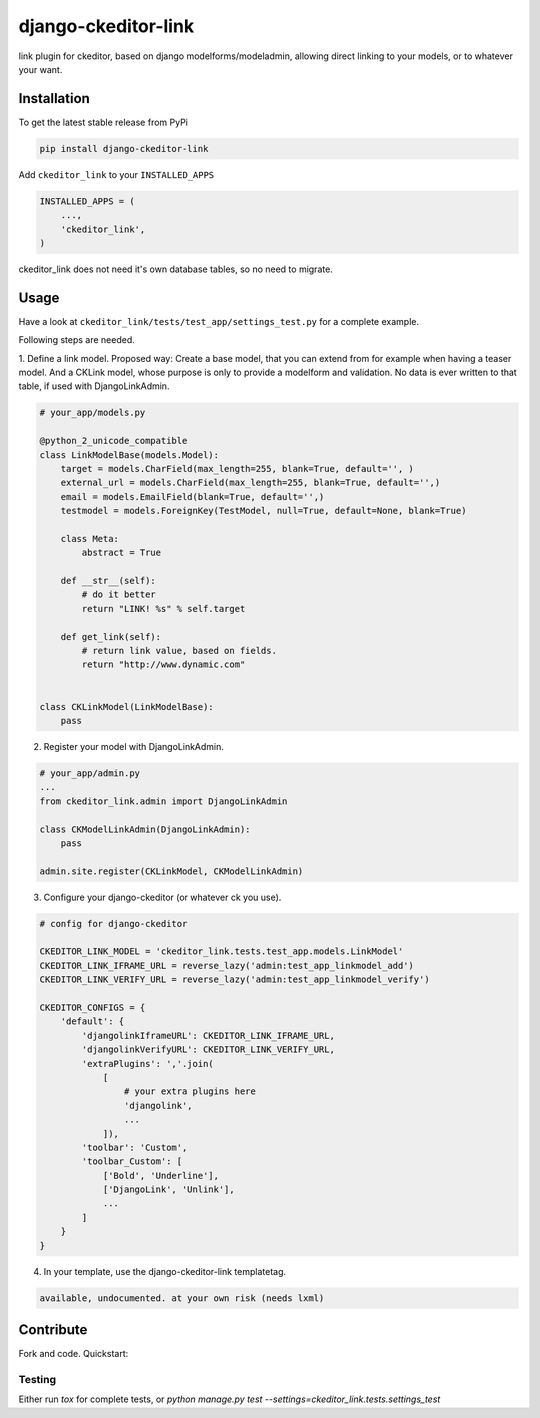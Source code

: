 django-ckeditor-link
*****************

.. image:: https://travis-ci.org/benzkji/django-ckeditor-link.svg
    :target: https://travis-ci.org/benzkji/django-ckeditor-link

link plugin for ckeditor, based on django modelforms/modeladmin, allowing direct linking to your models, or to whatever your want.


Installation
------------

To get the latest stable release from PyPi

.. code-block:: bash

    pip install django-ckeditor-link

Add ``ckeditor_link`` to your ``INSTALLED_APPS``

.. code-block:: python

    INSTALLED_APPS = (
        ...,
        'ckeditor_link',
    )

ckeditor_link does not need it's own database tables, so no need to migrate.


Usage
------------

Have a look at ``ckeditor_link/tests/test_app/settings_test.py`` for a complete example.

Following steps are needed.


1. Define a link model. Proposed way: Create a base model, that you can extend from for example when
having a teaser model. And a CKLink model, whose purpose is only to provide a modelform and validation. No data is
ever written to that table, if used with DjangoLinkAdmin.

.. code-block:: python

    # your_app/models.py

    @python_2_unicode_compatible
    class LinkModelBase(models.Model):
        target = models.CharField(max_length=255, blank=True, default='', )
        external_url = models.CharField(max_length=255, blank=True, default='',)
        email = models.EmailField(blank=True, default='',)
        testmodel = models.ForeignKey(TestModel, null=True, default=None, blank=True)

        class Meta:
            abstract = True

        def __str__(self):
            # do it better
            return "LINK! %s" % self.target

        def get_link(self):
            # return link value, based on fields.
            return "http://www.dynamic.com"


    class CKLinkModel(LinkModelBase):
        pass


2. Register your model with DjangoLinkAdmin.

.. code-block:: python

    # your_app/admin.py
    ...
    from ckeditor_link.admin import DjangoLinkAdmin

    class CKModelLinkAdmin(DjangoLinkAdmin):
        pass

    admin.site.register(CKLinkModel, CKModelLinkAdmin)


3. Configure your django-ckeditor (or whatever ck you use).

.. code-block:: python

    # config for django-ckeditor

    CKEDITOR_LINK_MODEL = 'ckeditor_link.tests.test_app.models.LinkModel'
    CKEDITOR_LINK_IFRAME_URL = reverse_lazy('admin:test_app_linkmodel_add')
    CKEDITOR_LINK_VERIFY_URL = reverse_lazy('admin:test_app_linkmodel_verify')

    CKEDITOR_CONFIGS = {
        'default': {
            'djangolinkIframeURL': CKEDITOR_LINK_IFRAME_URL,
            'djangolinkVerifyURL': CKEDITOR_LINK_VERIFY_URL,
            'extraPlugins': ','.join(
                [
                    # your extra plugins here
                    'djangolink',
                    ...
                ]),
            'toolbar': 'Custom',
            'toolbar_Custom': [
                ['Bold', 'Underline'],
                ['DjangoLink', 'Unlink'],
                ...
            ]
        }
    }


4. In your template, use the django-ckeditor-link templatetag.

.. code-block:: html

    available, undocumented. at your own risk (needs lxml)


Contribute
------------

Fork and code. Quickstart:

.. code-block:: python
    ./manage.py migrate  # create local sqlite db
    ./manage.py createsuperuser  # you want that
    ./manage.py loaddata test_app  # same data that is used for running tests
    ./manage.py runserver  # goto localhost:8000/admin/


Testing
#######
Either run `tox` for complete tests, or `python manage.py test --settings=ckeditor_link.tests.settings_test`
